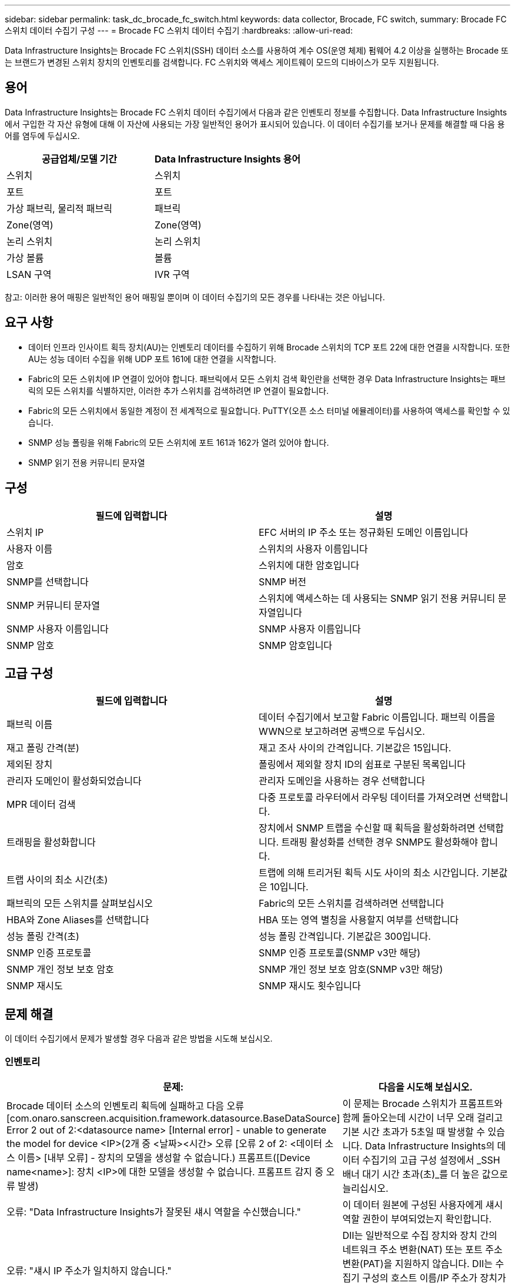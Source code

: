 ---
sidebar: sidebar 
permalink: task_dc_brocade_fc_switch.html 
keywords: data collector, Brocade, FC switch, 
summary: Brocade FC 스위치 데이터 수집기 구성 
---
= Brocade FC 스위치 데이터 수집기
:hardbreaks:
:allow-uri-read: 


[role="lead"]
Data Infrastructure Insights는 Brocade FC 스위치(SSH) 데이터 소스를 사용하여 계수 OS(운영 체제) 펌웨어 4.2 이상을 실행하는 Brocade 또는 브랜드가 변경된 스위치 장치의 인벤토리를 검색합니다. FC 스위치와 액세스 게이트웨이 모드의 디바이스가 모두 지원됩니다.



== 용어

Data Infrastructure Insights는 Brocade FC 스위치 데이터 수집기에서 다음과 같은 인벤토리 정보를 수집합니다. Data Infrastructure Insights에서 구입한 각 자산 유형에 대해 이 자산에 사용되는 가장 일반적인 용어가 표시되어 있습니다. 이 데이터 수집기를 보거나 문제를 해결할 때 다음 용어를 염두에 두십시오.

[cols="2*"]
|===
| 공급업체/모델 기간 | Data Infrastructure Insights 용어 


| 스위치 | 스위치 


| 포트 | 포트 


| 가상 패브릭, 물리적 패브릭 | 패브릭 


| Zone(영역) | Zone(영역) 


| 논리 스위치 | 논리 스위치 


| 가상 볼륨 | 볼륨 


| LSAN 구역 | IVR 구역 
|===
참고: 이러한 용어 매핑은 일반적인 용어 매핑일 뿐이며 이 데이터 수집기의 모든 경우를 나타내는 것은 아닙니다.



== 요구 사항

* 데이터 인프라 인사이트 획득 장치(AU)는 인벤토리 데이터를 수집하기 위해 Brocade 스위치의 TCP 포트 22에 대한 연결을 시작합니다. 또한 AU는 성능 데이터 수집을 위해 UDP 포트 161에 대한 연결을 시작합니다.
* Fabric의 모든 스위치에 IP 연결이 있어야 합니다. 패브릭에서 모든 스위치 검색 확인란을 선택한 경우 Data Infrastructure Insights는 패브릭의 모든 스위치를 식별하지만, 이러한 추가 스위치를 검색하려면 IP 연결이 필요합니다.
* Fabric의 모든 스위치에서 동일한 계정이 전 세계적으로 필요합니다. PuTTY(오픈 소스 터미널 에뮬레이터)를 사용하여 액세스를 확인할 수 있습니다.
* SNMP 성능 폴링을 위해 Fabric의 모든 스위치에 포트 161과 162가 열려 있어야 합니다.
* SNMP 읽기 전용 커뮤니티 문자열




== 구성

[cols="2*"]
|===
| 필드에 입력합니다 | 설명 


| 스위치 IP | EFC 서버의 IP 주소 또는 정규화된 도메인 이름입니다 


| 사용자 이름 | 스위치의 사용자 이름입니다 


| 암호 | 스위치에 대한 암호입니다 


| SNMP를 선택합니다 | SNMP 버전 


| SNMP 커뮤니티 문자열 | 스위치에 액세스하는 데 사용되는 SNMP 읽기 전용 커뮤니티 문자열입니다 


| SNMP 사용자 이름입니다 | SNMP 사용자 이름입니다 


| SNMP 암호 | SNMP 암호입니다 
|===


== 고급 구성

[cols="2*"]
|===
| 필드에 입력합니다 | 설명 


| 패브릭 이름 | 데이터 수집기에서 보고할 Fabric 이름입니다. 패브릭 이름을 WWN으로 보고하려면 공백으로 두십시오. 


| 재고 폴링 간격(분) | 재고 조사 사이의 간격입니다. 기본값은 15입니다. 


| 제외된 장치 | 폴링에서 제외할 장치 ID의 쉼표로 구분된 목록입니다 


| 관리자 도메인이 활성화되었습니다 | 관리자 도메인을 사용하는 경우 선택합니다 


| MPR 데이터 검색 | 다중 프로토콜 라우터에서 라우팅 데이터를 가져오려면 선택합니다. 


| 트래핑을 활성화합니다 | 장치에서 SNMP 트랩을 수신할 때 획득을 활성화하려면 선택합니다. 트래핑 활성화를 선택한 경우 SNMP도 활성화해야 합니다. 


| 트랩 사이의 최소 시간(초) | 트랩에 의해 트리거된 획득 시도 사이의 최소 시간입니다. 기본값은 10입니다. 


| 패브릭의 모든 스위치를 살펴보십시오 | Fabric의 모든 스위치를 검색하려면 선택합니다 


| HBA와 Zone Aliases를 선택합니다 | HBA 또는 영역 별칭을 사용할지 여부를 선택합니다 


| 성능 폴링 간격(초) | 성능 폴링 간격입니다. 기본값은 300입니다. 


| SNMP 인증 프로토콜 | SNMP 인증 프로토콜(SNMP v3만 해당) 


| SNMP 개인 정보 보호 암호 | SNMP 개인 정보 보호 암호(SNMP v3만 해당) 


| SNMP 재시도 | SNMP 재시도 횟수입니다 
|===


== 문제 해결

이 데이터 수집기에서 문제가 발생할 경우 다음과 같은 방법을 시도해 보십시오.



=== 인벤토리

[cols="2*"]
|===
| 문제: | 다음을 시도해 보십시오. 


| Brocade 데이터 소스의 인벤토리 획득에 실패하고 다음 오류 [com.onaro.sanscreen.acquisition.framework.datasource.BaseDataSource] Error 2 out of 2:<datasource name> [Internal error] - unable to generate the model for device <IP>(2개 중 <날짜><시간> 오류 [오류 2 of 2: <데이터 소스 이름> [내부 오류] - 장치의 모델을 생성할 수 없습니다.) 프롬프트([Device name<name>]: 장치 <IP>에 대한 모델을 생성할 수 없습니다. 프롬프트 감지 중 오류 발생) | 이 문제는 Brocade 스위치가 프롬프트와 함께 돌아오는데 시간이 너무 오래 걸리고 기본 시간 초과가 5초일 때 발생할 수 있습니다. Data Infrastructure Insights의 데이터 수집기의 고급 구성 설정에서 _SSH 배너 대기 시간 초과(초)_를 더 높은 값으로 늘리십시오. 


| 오류: "Data Infrastructure Insights가 잘못된 섀시 역할을 수신했습니다." | 이 데이터 원본에 구성된 사용자에게 섀시 역할 권한이 부여되었는지 확인합니다. 


| 오류: "섀시 IP 주소가 일치하지 않습니다." | DII는 일반적으로 수집 장치와 장치 간의 네트워크 주소 변환(NAT) 또는 포트 주소 변환(PAT)을 지원하지 않습니다. DII는 수집기 구성의 호스트 이름/IP 주소가 장치가 인식하는 주소와 일치하지 않음을 감지했을 수 있습니다. 


| Access Gateway 포트에 두 개 이상의 노드가 로그인되었다는 메시지를 받습니다 | NPV 디바이스가 올바르게 작동하고 있고 연결된 모든 WWN이 예상되는지 확인합니다. NPV 장치를 직접 얻지 마십시오. 대신 핵심 패브릭 스위치를 인수하면 NPV 장치 데이터가 수집됩니다. 


| 오류: ....로그인을 위한 최대 원격 세션 수... | FOS는 사용자 역할별로 지원되는 동시 SSH 세션 수에 대한 제한을 다르게 적용합니다. DII의 이 기기에 대한 SSH 세션은 제한 위반으로 로그인 시 거부됩니다. 이는 중복 수집기가 동일한 자산을 검색하고 있다는 신호일 수 있으므로, 이러한 상황은 피해야 합니다. 
|===


=== 성능

[cols="2*"]
|===
| 문제: | 다음을 시도해 보십시오. 


| 성능 수집이 "SNMP 요청 전송 중 시간 초과"와 함께 실패합니다. | 쿼리 변수와 스위치 구성에 따라 일부 쿼리는 기본 시간 제한을 초과할 수 있습니다. link:https://kb.netapp.com/Cloud/ncds/nds/dii/dii_kbs/Data_Infrastructure_Insights_Brocade_data_source_fails_performance_collection_with_a_timeout_due_to_default_SNMP_configuration["자세한 정보"] . 


| ...SNMP 테이블에서 행 중복이 발견되었습니다...라는 오류로 성능 수집이 실패합니다. | DII에서 잘못된 SNMP 응답을 감지했습니다. FOS 8.2.3e를 사용 중일 가능성이 높습니다 . 8.2.3e2 이상으로 업그레이드하세요. 


| 성능 수집이 실패합니다... 알 수 없는 사용자 이름... | DII 수집기를 SNMPv3 사용자 슬롯에 없는 "SNMP 사용자 이름" 값으로 구성했습니다. Brocade FOS에서 사용자를 생성한다고 해서 SNMPv3 사용자로 활성화되는 것은 아닙니다. v3 사용자 슬롯 중 하나에 추가해야 합니다. 


| 성능 수집이 ...지원되지 않는 보안 수준...으로 인해 실패합니다. | DII 수집기가 SNMPv3를 사용하도록 구성했지만, 해당 장치에서 암호화(개인 정보 보호) 및/또는 권한 부여 설정이 활성화되어 있지 않습니다. 


| 성능 수집이 실패합니다... 개인 정보 보호 암호는 개인 정보 보호 프로토콜 없음에만 허용됩니다. | DII 수집기를 암호화(개인 정보 보호 프로토콜, AES 등)를 사용하여 SNMPv3를 사용하도록 구성했지만 "SNMP 개인 정보 보호 암호" 값이 비어 있어 DII가 이 장치와 암호화된 SNMPv3 데이터 흐름을 협상할 수 없습니다. 


| 성능 수집이 실패합니다.....VF:nn, 오류: 액세스할 수 없습니다... | 여러 가상 패브릭이 활성화된 장치에서 SNMPv3를 사용하도록 DII 수집기를 구성했지만, SNMPv3 사용자에게 VF NN에 대한 권한이 없습니다. DII는 물리적 자산의 부분 검색을 지원하지 않습니다. DII는 항상 지정된 물리적 장치에 있는 모든 VF에 대한 성능 데이터를 검색하려고 시도하므로, DII가 가능한 128개의 모든 VF에 대한 액세스 권한을 사전에 부여해야 합니다. 
|===
추가 정보는 페이지 또는 에서 찾을 link:concept_requesting_support.html["지원"]link:reference_data_collector_support_matrix.html["Data Collector 지원 매트릭스"]수 있습니다.
